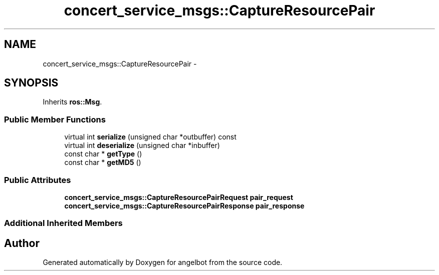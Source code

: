 .TH "concert_service_msgs::CaptureResourcePair" 3 "Sat Jul 9 2016" "angelbot" \" -*- nroff -*-
.ad l
.nh
.SH NAME
concert_service_msgs::CaptureResourcePair \- 
.SH SYNOPSIS
.br
.PP
.PP
Inherits \fBros::Msg\fP\&.
.SS "Public Member Functions"

.in +1c
.ti -1c
.RI "virtual int \fBserialize\fP (unsigned char *outbuffer) const "
.br
.ti -1c
.RI "virtual int \fBdeserialize\fP (unsigned char *inbuffer)"
.br
.ti -1c
.RI "const char * \fBgetType\fP ()"
.br
.ti -1c
.RI "const char * \fBgetMD5\fP ()"
.br
.in -1c
.SS "Public Attributes"

.in +1c
.ti -1c
.RI "\fBconcert_service_msgs::CaptureResourcePairRequest\fP \fBpair_request\fP"
.br
.ti -1c
.RI "\fBconcert_service_msgs::CaptureResourcePairResponse\fP \fBpair_response\fP"
.br
.in -1c
.SS "Additional Inherited Members"


.SH "Author"
.PP 
Generated automatically by Doxygen for angelbot from the source code\&.
